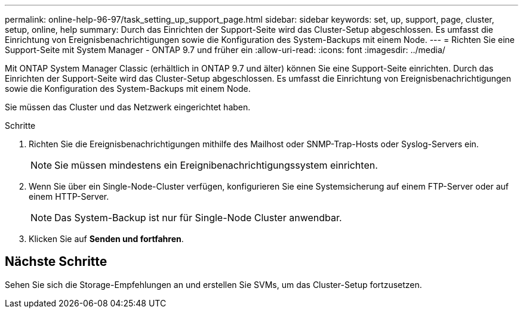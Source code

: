 ---
permalink: online-help-96-97/task_setting_up_support_page.html 
sidebar: sidebar 
keywords: set, up, support, page, cluster, setup, online, help 
summary: Durch das Einrichten der Support-Seite wird das Cluster-Setup abgeschlossen. Es umfasst die Einrichtung von Ereignisbenachrichtigungen sowie die Konfiguration des System-Backups mit einem Node. 
---
= Richten Sie eine Support-Seite mit System Manager - ONTAP 9.7 und früher ein
:allow-uri-read: 
:icons: font
:imagesdir: ../media/


[role="lead"]
Mit ONTAP System Manager Classic (erhältlich in ONTAP 9.7 und älter) können Sie eine Support-Seite einrichten. Durch das Einrichten der Support-Seite wird das Cluster-Setup abgeschlossen. Es umfasst die Einrichtung von Ereignisbenachrichtigungen sowie die Konfiguration des System-Backups mit einem Node.

Sie müssen das Cluster und das Netzwerk eingerichtet haben.

.Schritte
. Richten Sie die Ereignisbenachrichtigungen mithilfe des Mailhost oder SNMP-Trap-Hosts oder Syslog-Servers ein.
+
[NOTE]
====
Sie müssen mindestens ein Ereignibenachrichtigungssystem einrichten.

====
. Wenn Sie über ein Single-Node-Cluster verfügen, konfigurieren Sie eine Systemsicherung auf einem FTP-Server oder auf einem HTTP-Server.
+
[NOTE]
====
Das System-Backup ist nur für Single-Node Cluster anwendbar.

====
. Klicken Sie auf *Senden und fortfahren*.




== Nächste Schritte

Sehen Sie sich die Storage-Empfehlungen an und erstellen Sie SVMs, um das Cluster-Setup fortzusetzen.
